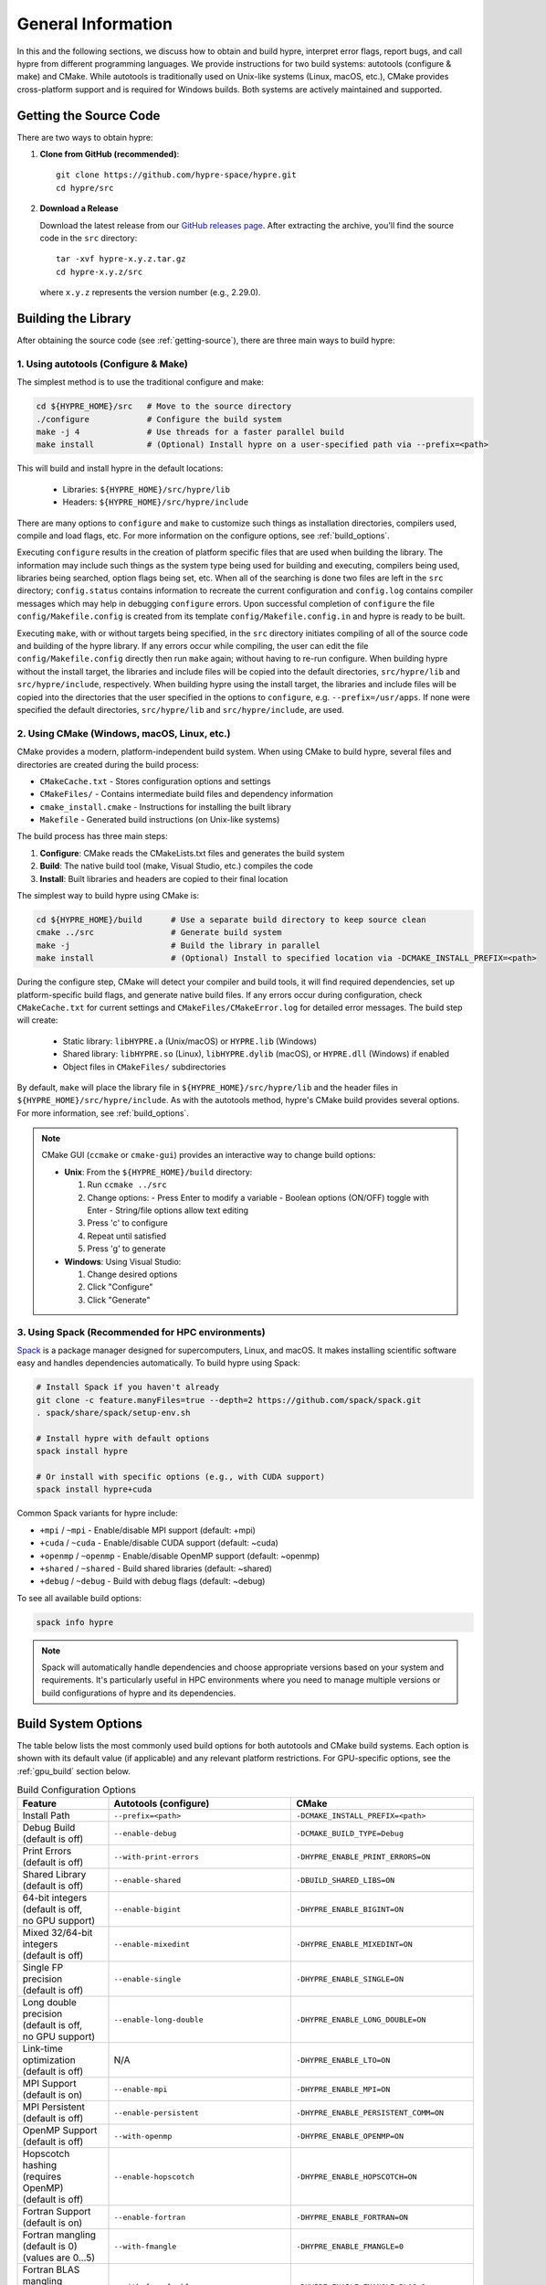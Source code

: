 .. Copyright (c) 1998 Lawrence Livermore National Security, LLC and other
   HYPRE Project Developers. See the top-level COPYRIGHT file for details.

   SPDX-License-Identifier: (Apache-2.0 OR MIT)


.. _ch-General:

******************************************************************************
General Information
******************************************************************************

In this and the following sections, we discuss how to obtain and build hypre,
interpret error flags, report bugs, and call hypre from different programming languages.
We provide instructions for two build systems: autotools (configure & make) and CMake.
While autotools is traditionally used on Unix-like systems (Linux, macOS, etc.),
CMake provides cross-platform support and is required for Windows builds.
Both systems are actively maintained and supported.

.. _getting-source:

Getting the Source Code
==============================================================================

There are two ways to obtain hypre:

1. **Clone from GitHub (recommended)**::

      git clone https://github.com/hypre-space/hypre.git
      cd hypre/src

2. **Download a Release**

   Download the latest release from our `GitHub releases page <https://github.com/hypre-space/hypre/releases>`_.
   After extracting the archive, you'll find the source code in the ``src`` directory::

      tar -xvf hypre-x.y.z.tar.gz
      cd hypre-x.y.z/src

   where ``x.y.z`` represents the version number (e.g., 2.29.0).

Building the Library
==============================================================================

After obtaining the source code (see :ref:`getting-source`), there are three main ways to build hypre:

1. Using autotools (Configure & Make)
^^^^^^^^^^^^^^^^^^^^^^^^^^^^^^^^^^^^^^^^^^^^^^^^^^^

The simplest method is to use the traditional configure and make:

.. code-block:: bash

   cd ${HYPRE_HOME}/src   # Move to the source directory
   ./configure            # Configure the build system
   make -j 4              # Use threads for a faster parallel build
   make install           # (Optional) Install hypre on a user-specified path via --prefix=<path>

This will build and install hypre in the default locations:

   - Libraries: ``${HYPRE_HOME}/src/hypre/lib``
   - Headers: ``${HYPRE_HOME}/src/hypre/include``

There are many options to ``configure`` and ``make`` to customize such things as
installation directories, compilers used, compile and load flags, etc. For more
information on the configure options, see :ref:`build_options`.

Executing ``configure`` results in the creation of platform specific files that
are used when building the library. The information may include such things as
the system type being used for building and executing, compilers being used,
libraries being searched, option flags being set, etc.  When all of the
searching is done two files are left in the ``src`` directory; ``config.status``
contains information to recreate the current configuration and ``config.log``
contains compiler messages which may help in debugging ``configure`` errors.
Upon successful completion of ``configure`` the file ``config/Makefile.config``
is created from its template ``config/Makefile.config.in`` and hypre is ready to
be built.

Executing ``make``, with or without targets being specified, in the ``src``
directory initiates compiling of all of the source code and building of the
hypre library.  If any errors occur while compiling, the user can edit the file
``config/Makefile.config`` directly then run ``make`` again; without having to
re-run configure. When building hypre without the install target, the libraries
and include files will be copied into the default directories, ``src/hypre/lib`` and
``src/hypre/include``, respectively. When building hypre using the install target,
the libraries and include files will be copied into the directories that the user
specified in the options to ``configure``, e.g. ``--prefix=/usr/apps``. If none were
specified the default directories, ``src/hypre/lib`` and ``src/hypre/include``, are used.

2. Using CMake (Windows, macOS, Linux, etc.)
^^^^^^^^^^^^^^^^^^^^^^^^^^^^^^^^^^^^^^^^^^^^^^^^^^^

CMake provides a modern, platform-independent build system. When using CMake to build hypre,
several files and directories are created during the build process:

* ``CMakeCache.txt`` - Stores configuration options and settings
* ``CMakeFiles/`` - Contains intermediate build files and dependency information
* ``cmake_install.cmake`` - Instructions for installing the built library
* ``Makefile`` - Generated build instructions (on Unix-like systems)

The build process has three main steps:

1. **Configure**: CMake reads the CMakeLists.txt files and generates the build system
2. **Build**: The native build tool (make, Visual Studio, etc.) compiles the code
3. **Install**: Built libraries and headers are copied to their final location

The simplest way to build hypre using CMake is:

.. code-block:: bash

   cd ${HYPRE_HOME}/build      # Use a separate build directory to keep source clean
   cmake ../src                # Generate build system
   make -j                     # Build the library in parallel
   make install                # (Optional) Install to specified location via -DCMAKE_INSTALL_PREFIX=<path>

During the configure step, CMake will detect your compiler and build tools,
it will find required dependencies, set up platform-specific build flags, and
generate native build files. If any errors occur during configuration, check
``CMakeCache.txt`` for current settings and ``CMakeFiles/CMakeError.log`` for
detailed error messages. The build step will create:

   - Static library: ``libHYPRE.a`` (Unix/macOS) or ``HYPRE.lib`` (Windows)
   - Shared library: ``libHYPRE.so`` (Linux), ``libHYPRE.dylib`` (macOS),
     or ``HYPRE.dll`` (Windows) if enabled
   - Object files in ``CMakeFiles/`` subdirectories

By default, ``make`` will place the library file in ``${HYPRE_HOME}/src/hypre/lib`` and
the header files in ``${HYPRE_HOME}/src/hypre/include``. As with the autotools method,
hypre's CMake build provides several options. For more information, see :ref:`build_options`.

.. note::

   CMake GUI (``ccmake`` or ``cmake-gui``) provides an interactive way to change build options:

   - **Unix**: From the ``${HYPRE_HOME}/build`` directory:

     1. Run ``ccmake ../src``
     2. Change options:
        - Press Enter to modify a variable
        - Boolean options (ON/OFF) toggle with Enter
        - String/file options allow text editing
     3. Press 'c' to configure
     4. Repeat until satisfied
     5. Press 'g' to generate

   - **Windows**: Using Visual Studio:

     1. Change desired options
     2. Click "Configure"
     3. Click "Generate"

3. Using Spack (Recommended for HPC environments)
^^^^^^^^^^^^^^^^^^^^^^^^^^^^^^^^^^^^^^^^^^^^^^^^^^^

`Spack <https://spack.io/>`_  is a package manager designed for supercomputers, Linux, and macOS.
It makes installing scientific software easy and handles dependencies automatically. To build hypre using Spack:

.. code-block:: bash

   # Install Spack if you haven't already
   git clone -c feature.manyFiles=true --depth=2 https://github.com/spack/spack.git
   . spack/share/spack/setup-env.sh

   # Install hypre with default options
   spack install hypre

   # Or install with specific options (e.g., with CUDA support)
   spack install hypre+cuda

Common Spack variants for hypre include:

* ``+mpi`` / ``~mpi`` - Enable/disable MPI support (default: +mpi)
* ``+cuda`` / ``~cuda`` - Enable/disable CUDA support (default: ~cuda)
* ``+openmp`` / ``~openmp`` - Enable/disable OpenMP support (default: ~openmp)
* ``+shared`` / ``~shared`` - Build shared libraries (default: ~shared)
* ``+debug`` / ``~debug`` - Build with debug flags (default: ~debug)

To see all available build options:

.. code-block:: bash

   spack info hypre

.. note::

   Spack will automatically handle dependencies and choose appropriate versions based on
   your system and requirements. It's particularly useful in HPC environments where you
   need to manage multiple versions or build configurations of hypre and its dependencies.

.. _build_options:

Build System Options
==============================================================

The table below lists the most commonly used build options for both autotools and CMake build systems.
Each option is shown with its default value (if applicable) and any relevant platform restrictions.
For GPU-specific options, see the :ref:`gpu_build` section below.

.. list-table:: Build Configuration Options
   :header-rows: 1
   :widths: 20 40 40

   * - Feature
     - Autotools (configure)
     - CMake
   * - Install Path
     - ``--prefix=<path>``
     - ``-DCMAKE_INSTALL_PREFIX=<path>``
   * - | Debug Build
       | (default is off)
     - ``--enable-debug``
     - ``-DCMAKE_BUILD_TYPE=Debug``
   * - | Print Errors
       | (default is off)
     - ``--with-print-errors``
     - ``-DHYPRE_ENABLE_PRINT_ERRORS=ON``
   * - | Shared Library
       | (default is off)
     - ``--enable-shared``
     - ``-DBUILD_SHARED_LIBS=ON``
   * - | 64-bit integers
       | (default is off,
       | no GPU support)
     - ``--enable-bigint``
     - ``-DHYPRE_ENABLE_BIGINT=ON``
   * - | Mixed 32/64-bit integers
       | (default is off)
     - ``--enable-mixedint``
     - ``-DHYPRE_ENABLE_MIXEDINT=ON``
   * - | Single FP precision
       | (default is off)
     - ``--enable-single``
     - ``-DHYPRE_ENABLE_SINGLE=ON``
   * - | Long double precision
       | (default is off,
       | no GPU support)
     - ``--enable-long-double``
     - ``-DHYPRE_ENABLE_LONG_DOUBLE=ON``
   * - | Link-time optimization
       | (default is off)
     - N/A
     - ``-DHYPRE_ENABLE_LTO=ON``
   * - | MPI Support
       | (default is on)
     - ``--enable-mpi``
     - ``-DHYPRE_ENABLE_MPI=ON``
   * - | MPI Persistent
       | (default is off)
     - ``--enable-persistent``
     - ``-DHYPRE_ENABLE_PERSISTENT_COMM=ON``
   * - | OpenMP Support
       | (default is off)
     - ``--with-openmp``
     - ``-DHYPRE_ENABLE_OPENMP=ON``
   * - | Hopscotch hashing
       | (requires OpenMP)
       | (default is off)
     - ``--enable-hopscotch``
     - ``-DHYPRE_ENABLE_HOPSCOTCH=ON``
   * - | Fortran Support
       | (default is on)
     - ``--enable-fortran``
     - ``-DHYPRE_ENABLE_FORTRAN=ON``
   * - | Fortran mangling
       | (default is 0)
       | (values are 0...5)
     - ``--with-fmangle``
     - ``-DHYPRE_ENABLE_FMANGLE=0``
   * - | Fortran BLAS mangling
       | (default is 0)
       | (values are 0...5)
     - ``--with-fmangle-blas``
     - ``-DHYPRE_ENABLE_FMANGLE_BLAS=0``
   * - | Fortran LAPACK mangling
       | (default is 0)
       | (values are 0...5)
     - ``--with-fmangle-lapack``
     - ``-DHYPRE_ENABLE_FMANGLE_LAPACK=0``
   * - | External BLAS
       | (default is off)
     - | ``--with-blas-lib=<lib>``
       | ``--with-blas-lib-dirs=<path>``
     - ``-DHYPRE_ENABLE_HYPRE_BLAS=OFF``
   * - | External LAPACK
       | (default is off)
     - | ``--with-lapack-lib=<lib>``
       | ``--with-lapack-lib-dirs=<path>``
     - ``-DHYPRE_ENABLE_HYPRE_LAPACK=OFF``
   * - | SuperLU_DIST Support
       | (default is off)
     - ``--with-dsuperlu``
     - ``-DHYPRE_ENABLE_DSUPERLU=ON``
   * - | MAGMA Support
       | (default is off)
     - ``--with-magma``
     - ``-DHYPRE_ENABLE_MAGMA=ON``
   * - | Caliper Support
       | (default is off)
     - ``--with-caliper``
     - ``-DHYPRE_ENABLE_CALIPER=ON``
   * - Build Examples
     - N/A
     - ``-DHYPRE_BUILD_EXAMPLES=ON``
   * - Build Tests
     - N/A
     - ``-DHYPRE_BUILD_TESTS=ON``

.. note::

   * CMake options are case-sensitive
   * Boolean CMake options accept ``ON``/``OFF`` values
   * Executables located under ``src/test`` and ``src/examples``
     are built separately when using the autotools build system
   * For a complete list of options:

     * **Autotools**: Run ``./configure --help``
     * **CMake**: See ``CMakeLists.txt`` or run ``cmake -LAH``
   * For third-party libraries (TPLs), hypre supports two methods:

     1. **CMake Package Config (recommended)**:
        Use ``-DPackage_ROOT=/path/to/package`` to help CMake find package
        configuration files

     2. **Manual specification**:

        a. **Autotools**:

           .. code-block:: bash

              --with-pkg-include=/path/to/pkg-include
              --with-pkg-lib=/path/to/pkg-lib

        b. **CMake**:

           .. code-block:: bash

              -DTPL_PACKAGE_INCLUDE_DIRS=/path/to/pkg-include
              -DTPL_PACKAGE_LIBRARIES=/path/to/pkg-lib/libpackage.so

.. _gpu_build:

GPU Build Options
==============================================================

The hypre library provides support for multiple GPU architectures through different
programming models: CUDA (for NVIDIA GPUs), HIP (for AMD GPUs), and SYCL (for Intel
GPUs). Each model has its own set of build options and requirements. Some solvers and
features may have different levels of support across these platforms. Key considerations
when building for GPUs are:

1. Only one GPU backend can be enabled at a time (CUDA, HIP, or SYCL)
2. Some features like full support for 64-bit integers (`BigInt`) are not available
3. Memory management options (device vs unified memory) affect solver availability

The table below lists the available GPU-specific build options for both autotools and CMake
build systems.

.. list-table:: GPU Configuration Options
   :header-rows: 1
   :widths: 20 40 40

   * - Feature
     - Autotools (configure)
     - CMake
   * - | CUDA Support
       | (default is off)
     - ``--with-cuda``
     - ``-DHYPRE_ENABLE_CUDA=ON``
   * - | HIP Support
       | (default is off)
     - ``--with-hip``
     - ``-DHYPRE_ENABLE_HIP=ON``
   * - | SYCL Support
       | (default is off)
     - ``--with-sycl``
     - ``-DHYPRE_ENABLE_SYCL=ON``
   * - | SYCL Target
       | (default is empty,
       | **SYCL** only)
     - ``--with-sycl-target=ARG``
     - ``-DHYPRE_SYCL_TARGET=ARG``
   * - | SYCL Target Backend
       | (default is empty,
       | **SYCL** only)
     - ``--with-sycl-target-backend=ARG``
     - ``-DHYPRE_SYCL_TARGET_BACKEND=ARG``
   * - | GPU architecture
       | (determined automatically)
     - ``--with-gpu-arch=ARG``
     - | ``-DCMAKE_CUDA_ARCHITECTURES=ARG``
       | ``-DCMAKE_HIP_ARCHITECTURES=ARG``
   * - | GPU Profiling
       | (default is off)
     - ``--enable-gpu-profiling``
     - ``-DHYPRE_ENABLE_GPU_PROFILING=ON``
   * - | GPU-aware MPI
       | (default is off)
     - ``--enable-gpu-aware-mpi``
     - ``-DHYPRE_ENABLE_GPU_AWARE_MPI=ON``
   * - | Unified Memory
       | (default is off)
     - ``--enable-unified-memory``
     - ``-DHYPRE_ENABLE_UNIFIED_MEMORY=ON``
   * - | Device async malloc
       | (default is off)
     - ``--enable-device-malloc-async``
     - ``-DHYPRE_ENABLE_DEVICE_MALLOC_ASYNC=ON``
   * - | Thrust async execution
       | (default is off)
     - ``--enable-thrust-async``
     - ``-DHYPRE_ENABLE_THRUST_ASYNC=ON``
   * - | cuSPARSE Support
       | (default is on, **CUDA** only)
     - ``--enable-cusparse``
     - ``-DHYPRE_ENABLE_CUSPARSE=ON``
   * - | cuSOLVER Support
       | (default is on, **CUDA** only)
     - ``--enable-cusolver``
     - ``-DHYPRE_ENABLE_CUSOLVER=ON``
   * - | cuBLAS Support
       | (default is on, **CUDA** only)
     - ``--enable-cublas``
     - ``-DHYPRE_ENABLE_CUBLAS=ON``
   * - | cuRAND Support
       | (default is on, **CUDA** only)
     - ``--enable-curand``
     - ``-DHYPRE_ENABLE_CURAND=ON``
   * - | rocSPARSE Support
       | (default is on, **HIP** only)
     - ``--enable-rocsparse``
     - ``-DHYPRE_ENABLE_ROCSOLVER=ON``
   * - | rocSOLVER Support
       | (default is on, **HIP** only)
     - ``--enable-rocsolver``
     - ``-DHYPRE_ENABLE_ROCSOLVER=ON``
   * - | rocBLAS Support
       | (default is on, **HIP** only)
     - ``--enable-rocblas``
     - ``-DHYPRE_ENABLE_ROCBLAS=ON``
   * - | rocRAND Support
       | (default is on, **HIP** only)
     - ``--enable-rocrand``
     - ``-DHYPRE_ENABLE_ROCRAND=ON``
   * - | oneMKLSparse Support
       | (default is on, **SYCL** only)
     - ``--enable-onemklsparse``
     - ``-DHYPRE_ENABLE_ONEMKLSPARSE=ON``
   * - | oneMKLBLAS Support
       | (default is on, **SYCL** only)
     - ``--enable-onemklblas``
     - ``-DHYPRE_ENABLE_ONEMKLBLAS=ON``
   * - | oneMKLRAND Support
       | (default is on, **SYCL** only)
     - ``--enable-onemklrand``
     - ``-DHYPRE_ENABLE_ONEMKLRAND=ON``
   * - | Umpire Support
       | (default is off)
     - ``--with-umpire``
     - ``-DHYPRE_ENABLE_UMPIRE=ON``
   * - | Umpire Unified Memory
       | (default is off)
     - ``--with-umpire-um``
     - ``-DHYPRE_ENABLE_UMPIRE_UM=ON``
   * - | Umpire Device Memory
       | (default is off)
     - ``--with-umpire-device``
     - ``-DHYPRE_ENABLE_UMPIRE_DEVICE=ON``

.. warning::

   Allocations and deallocations of GPU memory can be slow. Memory pooling is a
   common approach to reduce such overhead and improve performance. We recommend using
   [Umpire]_ for memory management, which provides robust pooling capabilities for both
   device and unified memory. For Umpire support, the Umpire library must be installed
   and properly configured. See the note in the previous section for more details on
   how to specify the installation path for dependency libraries.

.. note::

   When hypre is configured with device support, but without unified memory, the
   memory allocated on the GPUs, by default, is the GPU device memory, which is
   not accessible from the CPUs. Hypre's structured solvers can run with device
   memory, whereas only selected unstructured solvers can run with device memory.
   See :ref:`ch-boomeramg-gpu` for details. Some solver options for BoomerAMG
   require unified (managed) memory.

Make Targets
=====================

The make step in building hypre is where the compiling, loading and creation of
libraries occurs. Make has several options that are called targets. These
include:

.. code-block:: none

   help         prints the details of each target

   all          default target in all directories
                compile the entire library
                does NOT rebuild documentation

   clean        deletes all files from the current directory that are
                created by building the library

   distclean    deletes all files from the current directory that are created
                by configuring or building the library

   install      compile the source code, build the library and copy executables,
                libraries, etc to the appropriate directories for user access

   uninstall    deletes all files that the install target created

   tags         runs etags to create a tags table
                file is named TAGS and is saved in the top-level directory

   test         depends on the all target to be completed
                removes existing temporary installation directories
                creates temporary installation directories
                copies all libHYPRE* and *.h files to the temporary locations
                builds the test drivers; linking to the temporary locations to
                simulate how application codes will link to HYPRE

Using the Library
=================

The ``examples`` subdirectory contains several codes that demonstrate hypre's features
and can be used to test the library. These examples can be built in two ways:

1. **Using CMake**:
   Enable the ``HYPRE_BUILD_EXAMPLES`` option during configuration:

   .. code-block:: bash

      cmake -DHYPRE_BUILD_EXAMPLES=ON ..
      make

2. **Using Makefiles**:
   Navigate to the ``examples`` subdirectory and build directly:

   .. code-block:: bash

      cd examples
      make

Each example contains detailed comments at the beginning of its source file explaining
its purpose and how to run it. The examples demonstrate various interfaces, solvers,
and problem types. For a categorized list of examples and their features, see the
HTML documentation in the ``examples/docs`` directory.

.. note::

   The examples are designed to mimic real application codes and can serve as
   templates for your own implementations.

Testing the Library
===================

hypre provides several approaches to test the library, in increasing order of comprehensiveness:

1. **Basic Tests** (Recommended first step):
   Quick tests to check library functionality (CMake requires ``-DBUILD_TESTING=ON``):

   .. code-block:: bash

      # Single test for each linear system interface
      make check

      # Test IJ, Struct and SStruct linear solvers in parallel
      make checkpar

2. **Comprehensive Tests** (CMake only):
   Test linear solvers for all linear system interfaces (linear-algebraic, Struct and SStruct):

   .. code-block:: bash

      cmake -DBUILD_TESTING=ON ..
      make -j
      make test # or ctest

3. **Automated Testing** (Developers only):
   For thorough testing across different configurations and machines including regression
   tests, and performance benchmarks, with support for both CPU and GPU executions. Test
   results are automatically compared against saved baseline outputs, with the ability to
   update these baselines when legitimate changes occur. The automated testing
   infrastructure is particularly focused on ensuring consistency across different build
   configurations and execution environments. For more information, see the `README
   <https://github.com/hypre-space/hypre/blob/master/AUTOTEST/README.txt>`_ file.

.. note::

   * Test tolerance can be adjusted using ``-DHYPRE_CHECK_TOL=<value>`` during CMake configuration. Default tolerance is 1.0e-6
   * Test output files with ``.err`` extension contain error messages and diagnostics
   * AUTOTEST configurations can be customized by modifying machine-specific files in the AUTOTEST directory

For detailed test results and logs:

* Make check results: ``build/test/*.err`` (CMake) or ``src/test/TEST_(ij|struct|ssstruct)/*.err`` (Autotools)
* CTest results: ``build/Testing/Temporary/LastTest.log``
* AUTOTEST results: ``src/AUTOTEST/machine_name.dir/machine_name.err``

Linking to the Library
==============================================================================

There are two main approaches to link your application with hypre:

Using CMake
^^^^^^^^^^^

The hypre library provides CMake configuration files that enable easy integration. Create a
``CMakeLists.txt`` with:

.. code-block:: cmake

   cmake_minimum_required(VERSION 3.21)
   project(MyApp LANGUAGES C)

   find_package(HYPRE REQUIRED)

   add_executable(myapp main.c)
   target_link_libraries(myapp PUBLIC HYPRE::HYPRE lm)

If hypre is not in a standard location, specify its path:

.. code-block:: bash

   cmake -DHYPRE_ROOT=/path/to/hypre-install-directory ..

Using Autotools
^^^^^^^^^^^^^^^

For non-CMake builds, manually specify compilation and linking flags:

.. code-block:: bash

   # Compilation
   -I${HYPRE_INSTALL_DIR}/include

   # Linking
   -L${HYPRE_INSTALL_DIR}/lib -lHYPRE -lm

Where ``${HYPRE_INSTALL_DIR}`` is your hypre installation directory (default is ``${HYPRE_HOME}/src/hypre``,
or as specified by ``--prefix=PREFIX`` during configuration).

Shared Library Considerations
^^^^^^^^^^^^^^^^^^^^^^^^^^^^^

If hypre was built as a shared library, you have several options:

1. **Environment Variables**:
   Add hypre's library location to your system's library path:

   .. code-block:: bash

      # Linux/Unix
      export LD_LIBRARY_PATH=${HYPRE_INSTALL_DIR}/lib:${LD_LIBRARY_PATH}

      # macOS
      export DYLD_LIBRARY_PATH=${HYPRE_INSTALL_DIR}/lib:${DYLD_LIBRARY_PATH}

      # Windows
      set PATH=%HYPRE_INSTALL_DIR%\lib;%PATH%

2. **RPATH/RUNPATH**:
   Set the runtime search path during linking. With CMake:

   .. code-block:: cmake

      # Use RPATH (searched before LD_LIBRARY_PATH)
      set(CMAKE_INSTALL_RPATH "${HYPRE_INSTALL_DIR}/lib")
      set(CMAKE_INSTALL_RPATH_USE_LINK_PATH TRUE)

      # Or use RUNPATH (searched after LD_LIBRARY_PATH)
      set(CMAKE_SHARED_LINKER_FLAGS "-Wl,--enable-new-dtags")
      set(CMAKE_INSTALL_RPATH "${HYPRE_INSTALL_DIR}/lib")
      set(CMAKE_INSTALL_RPATH_USE_LINK_PATH TRUE)

   Or with manual linking:

   .. code-block:: bash

      # RPATH
      -Wl,-rpath,${HYPRE_INSTALL_DIR}/lib

      # RUNPATH
      -Wl,--enable-new-dtags,-rpath,${HYPRE_INSTALL_DIR}/lib

   ``RPATH`` is searched before ``LD_LIBRARY_PATH`` while ``RUNPATH`` is searched
   after, giving you flexibility in controlling library resolution precedence.

.. note::

   For examples of linking applications with hypre, refer to the ``examples`` subdirectory.

Error Flags
==============================================================================

Every hypre function returns an integer, which is used to indicate errors
during execution.  Note that the error flag returned by a given function
reflects the errors from *all* previous calls to hypre functions.  In
particular, a value of zero means that all hypre functions up to (and
including) the current one have completed successfully.  This new error flag
system is being implemented throughout the library, but currently there are
still functions that do not support it.  The error flag value is a combination
of one or a few of the following error codes:

#. ``HYPRE_ERROR_GENERIC`` -- describes a generic error
#. ``HYPRE_ERROR_MEMORY`` -- hypre was unable to allocate memory
#. ``HYPRE_ERROR_ARG`` -- error in one of the arguments of a hypre function
#. ``HYPRE_ERROR_CONV`` -- a hypre solver did not converge as expected

One can use the ``HYPRE_CheckError`` function to determine exactly which errors
have occurred:

.. code-block:: c

   /* call some HYPRE functions */
   int  hypre_ierr;
   hypre_ierr = HYPRE_Function();

   /* check if the previously called hypre functions returned error(s) */
   if (hypre_ierr)
      /* check if the error with code HYPRE_ERROR_CODE has occurred */
      if (HYPRE_CheckError(hypre_ierr,HYPRE_ERROR_CODE))

The corresponding FORTRAN code is

.. code-block:: fortran

   ! header file with hypre error codes
   include 'HYPRE_error_f.h'

   ! call some HYPRE functions
   integer  hypre_ierr
   call HYPRE_Function(hypre_ierr)

   ! check if the previously called hypre functions returned error(s)
   if (hypre_ierr .ne. 0) then
      ! check if the error with code HYPRE_ERROR_CODE has occurred
      call HYPRE_CheckError(hypre_ierr, HYPRE_ERROR_CODE, check)
      if (check .ne. 0) then

The global error flag can also be obtained directly, between calls to other
hypre functions, by calling ``HYPRE_GetError()``.  If an argument error
(``HYPRE_ERROR_ARG``) has occurred, the argument index (counting from 1) can be
obtained from ``HYPRE_GetErrorArg()``.  To get a character string with a
description of all errors in a given error flag, use

.. code-block:: c

   HYPRE_DescribeError(int hypre_ierr, char *descr);

The global error flag can be cleared manually by calling
``HYPRE_ClearAllErrors()``, which will essentially ignore all previous hypre
errors. To only clear a specific error code, the user can call
``HYPRE_ClearError(HYPRE_ERROR_CODE)``.  Finally, if hypre was configured with
``--with-print-errors`` or ``-DHYPRE_ENABLE_PRINT_ERRORS=ON``, additional error
information will be printed to the standard error during execution.


Bug Reporting and General Support
==============================================================================

For bug reports, feature requests, and general usage questions, please create an issue on
`GitHub issues <https://github.com/hypre-space/hypre/issues>`_. You can also browse existing
issues to see if your question has already been addressed. To help us address your issue
effectively, please include:

**Required Information:**

- hypre version number
- Description of the problem or feature request
- Minimal example demonstrating the issue (if applicable)

**For Build Issues:**

- Build system used (CMake or autotools)
- Build configuration options
- Complete build output showing the error
- Operating system and version
- Compiler and version
- MPI implementation and version

**For Runtime Issues:**

- Command line arguments used
- Problem size and configuration
- Number of processes/threads
- Complete error messages or stack traces
- Information about the computing environment:

  * GPU type and driver version (for GPU builds)
  * Relevant environment variables
  * System architecture (CPU type, memory)

**For Performance Issues:**

- Performance measurements or profiling data
- Comparison with previous versions (if applicable)
- Problem size and scaling information
- Hardware configuration details

.. _LSI_install:

Using HYPRE in External FEI Implementations
==============================================================================

.. warning::
   FEI is not actively supported by the hypre development team. For similar
   functionality, we recommend using :ref:`sec-Block-Structured-Grids-FEM`, which
   allows the representation of block-structured grid problems via hypre's
   SStruct interface.

To set up hypre for use in external, e.g. Sandia's, FEI implementations one
needs to follow the following steps:

#. obtain the hypre and Sandia's FEI source codes,
#. compile Sandia's FEI (fei-2.5.0) to create the ``fei_base`` library.
#. compile hypre

   * unpack the archive and go into the ``src`` directory
   * do a ``configure`` with the ``--with-fei-inc-dir`` option set to the FEI
     include directory plus other compile options
   * compile with ``make install`` to create the ``HYPRE_LSI`` library in
     ``hypre/lib``.

#. call the FEI functions in your application code (as shown in Chapters
   :ref:`ch-FEI` and :ref:`ch-Solvers`)

   * include ``cfei-hypre.h`` in your file
   * include ``FEI_Implementation.h`` in your file

#. Modify your ``Makefile``

   * include hypre's ``include`` and ``lib`` directories in the search paths.
   * Link with ``-lfei_base -lHYPRE_LSI``.  Note that the order in which the
     libraries are listed may be important.

Building an application executable often requires linking with many different
software packages, and many software packages use some LAPACK and/or BLAS
functions.  In order to alleviate the problem of multiply defined functions at
link time, it is recommended that all software libraries are stripped of all
LAPACK and BLAS function definitions.  These LAPACK and BLAS functions should
then be resolved at link time by linking with the system LAPACK and BLAS
libraries (e.g. dxml on DEC cluster).  Both hypre and SuperLU were built with
this in mind.  However, some other software library files needed may have the
BLAS functions defined in them.  To avoid the problem of multiply defined
functions, it is recommended that the offending library files be stripped of the
BLAS functions.


Calling HYPRE from Other Languages
==============================================================================

The hypre library currently supports two languages: C (native) and Fortran (in
version 2.10.1 and earlier, additional language interfaces were also provided
through a tool called Babel).  The Fortran interface is manually supported to
mirror the "native" C interface used throughout most of this manual.  We
describe this interface next.

Typically, the Fortran subroutine name is the same as the C name, unless it is
longer than 31 characters.  In these situations, the name is condensed to 31
characters, usually by simple truncation.  For now, users should look at the
Fortran test drivers (``*.f`` codes) in the ``test`` directory for the correct
condensed names.  In the future, this aspect of the interface conversion will be
made consistent and straightforward.

The Fortran subroutine argument list is always the same as the corresponding C
routine, except that the error return code ``ierr`` is always last.  Conversion
from C parameter types to Fortran argument type is summarized in following
table:

   ======================  =============================
   C parameter             Fortran argument
   ======================  =============================
   ``int i``               ``integer i``
   ``double d``            ``double precision d``
   ``int *array``          ``integer array(*)``
   ``double *array``       ``double precision array(*)``
   ``char *string``        ``character string(*)``
   ``HYPRE_Type object``   ``integer*8 object``
   ``HYPRE_Type *object``  ``integer*8 object``
   ======================  =============================

Array arguments in hypre are always of type ``(int *)`` or ``(double *)``, and
the corresponding Fortran types are simply ``integer`` or ``double precision``
arrays.  Note that the Fortran arrays may be indexed in any manner.  For
example, an integer array of length ``N`` may be declared in fortran as either
of the following:

.. code-block:: fortran

   integer  array(N)
   integer  array(0:N-1)

hypre objects can usually be declared as in the table because ``integer*8``
usually corresponds to the length of a pointer.  However, there may be some
machines where this is not the case.  On such machines, the Fortran type for a
hypre object should be an ``integer`` of the appropriate length.

This simple example illustrates the above information:

C prototype:

.. code-block:: c

   int HYPRE_IJMatrixSetValues(HYPRE_IJMatrix  matrix,
                               int  nrows, int  *ncols,
                               const int *rows, const int  *cols,
                               const double  *values);

The corresponding Fortran code for calling this routine is as follows:

.. code-block:: fortran

   integer*8         matrix
   integer           nrows, ncols(MAX_NCOLS)
   integer           rows(MAX_ROWS), cols(MAX_COLS)
   double precision  values(MAX_COLS)
   integer           ierr

   call HYPRE_IJMatrixSetValues(matrix, nrows, ncols, rows, cols, values, ierr)
